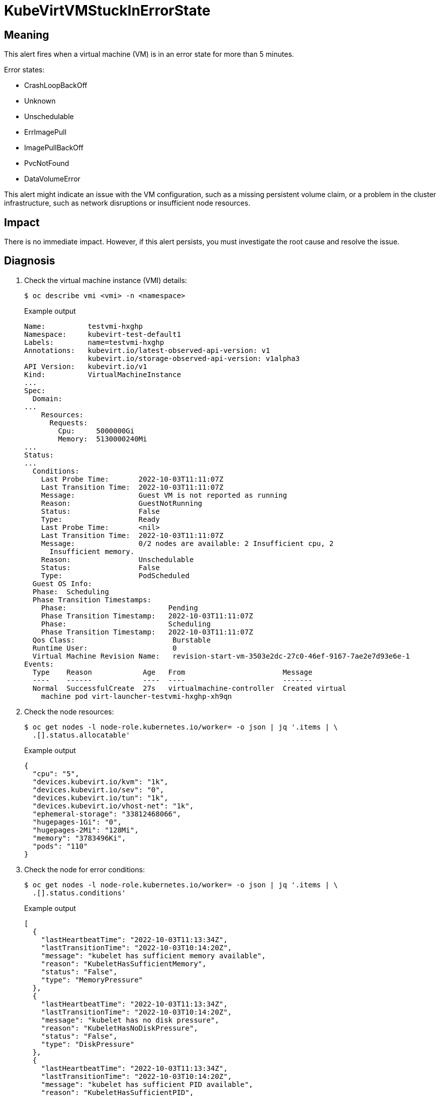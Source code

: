 // Automatically generated by 'runbook-conversion.sh'. Do not edit.
// Module included in the following assemblies:
//
// * virt/support/virt-runbooks.adoc

:_content-type: REFERENCE
[id="virt-runbook-kubevirtvmstuckinerrorstate_{context}"]
= KubeVirtVMStuckInErrorState

[discrete]
[id="meaning-kubevirtvmstuckinerrorstate_{context}"]
== Meaning

This alert fires when a virtual machine (VM) is in an error state for more than
5 minutes.

Error states:

* CrashLoopBackOff
* Unknown
* Unschedulable
* ErrImagePull
* ImagePullBackOff
* PvcNotFound
* DataVolumeError

This alert might indicate an issue with the VM configuration, such as a missing
persistent volume claim, or a problem in the cluster infrastructure, such as
network disruptions or insufficient node resources.

[discrete]
[id="impact-kubevirtvmstuckinerrorstate_{context}"]
== Impact

There is no immediate impact. However, if this alert persists, you must
investigate the root cause and resolve the issue.

[discrete]
[id="diagnosis-kubevirtvmstuckinerrorstate_{context}"]
== Diagnosis

. Check the virtual machine instance (VMI) details:
+
[source,terminal]
----
$ oc describe vmi <vmi> -n <namespace>
----
+
.Example output
+
[source,yaml]
----
Name:          testvmi-hxghp
Namespace:     kubevirt-test-default1
Labels:        name=testvmi-hxghp
Annotations:   kubevirt.io/latest-observed-api-version: v1
               kubevirt.io/storage-observed-api-version: v1alpha3
API Version:   kubevirt.io/v1
Kind:          VirtualMachineInstance
...
Spec:
  Domain:
...
    Resources:
      Requests:
        Cpu:     5000000Gi
        Memory:  5130000240Mi
...
Status:
...
  Conditions:
    Last Probe Time:       2022-10-03T11:11:07Z
    Last Transition Time:  2022-10-03T11:11:07Z
    Message:               Guest VM is not reported as running
    Reason:                GuestNotRunning
    Status:                False
    Type:                  Ready
    Last Probe Time:       <nil>
    Last Transition Time:  2022-10-03T11:11:07Z
    Message:               0/2 nodes are available: 2 Insufficient cpu, 2
      Insufficient memory.
    Reason:                Unschedulable
    Status:                False
    Type:                  PodScheduled
  Guest OS Info:
  Phase:  Scheduling
  Phase Transition Timestamps:
    Phase:                        Pending
    Phase Transition Timestamp:   2022-10-03T11:11:07Z
    Phase:                        Scheduling
    Phase Transition Timestamp:   2022-10-03T11:11:07Z
  Qos Class:                       Burstable
  Runtime User:                    0
  Virtual Machine Revision Name:   revision-start-vm-3503e2dc-27c0-46ef-9167-7ae2e7d93e6e-1
Events:
  Type    Reason            Age   From                       Message
  ----    ------            ----  ----                       -------
  Normal  SuccessfulCreate  27s   virtualmachine-controller  Created virtual
    machine pod virt-launcher-testvmi-hxghp-xh9qn
----

. Check the node resources:
+
[source,terminal]
----
$ oc get nodes -l node-role.kubernetes.io/worker= -o json | jq '.items | \
  .[].status.allocatable'
----
+
.Example output
+
[source,json]
----
{
  "cpu": "5",
  "devices.kubevirt.io/kvm": "1k",
  "devices.kubevirt.io/sev": "0",
  "devices.kubevirt.io/tun": "1k",
  "devices.kubevirt.io/vhost-net": "1k",
  "ephemeral-storage": "33812468066",
  "hugepages-1Gi": "0",
  "hugepages-2Mi": "128Mi",
  "memory": "3783496Ki",
  "pods": "110"
}
----

. Check the node for error conditions:
+
[source,terminal]
----
$ oc get nodes -l node-role.kubernetes.io/worker= -o json | jq '.items | \
  .[].status.conditions'
----
+
.Example output
+
[source,json]
----
[
  {
    "lastHeartbeatTime": "2022-10-03T11:13:34Z",
    "lastTransitionTime": "2022-10-03T10:14:20Z",
    "message": "kubelet has sufficient memory available",
    "reason": "KubeletHasSufficientMemory",
    "status": "False",
    "type": "MemoryPressure"
  },
  {
    "lastHeartbeatTime": "2022-10-03T11:13:34Z",
    "lastTransitionTime": "2022-10-03T10:14:20Z",
    "message": "kubelet has no disk pressure",
    "reason": "KubeletHasNoDiskPressure",
    "status": "False",
    "type": "DiskPressure"
  },
  {
    "lastHeartbeatTime": "2022-10-03T11:13:34Z",
    "lastTransitionTime": "2022-10-03T10:14:20Z",
    "message": "kubelet has sufficient PID available",
    "reason": "KubeletHasSufficientPID",
    "status": "False",
    "type": "PIDPressure"
  },
  {
    "lastHeartbeatTime": "2022-10-03T11:13:34Z",
    "lastTransitionTime": "2022-10-03T10:14:30Z",
    "message": "kubelet is posting ready status",
    "reason": "KubeletReady",
    "status": "True",
    "type": "Ready"
  }
]
----

[discrete]
[id="mitigation-kubevirtvmstuckinerrorstate_{context}"]
== Mitigation

Try to identify and resolve the issue.

If you cannot resolve the issue, log in to the
link:https://access.redhat.com[Customer Portal] and open a support case,
attaching the artifacts gathered during the diagnosis procedure.
